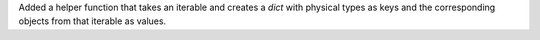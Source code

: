 Added a helper function that takes an iterable and creates a `dict` with
physical types as keys and the corresponding objects from that iterable
as values.
